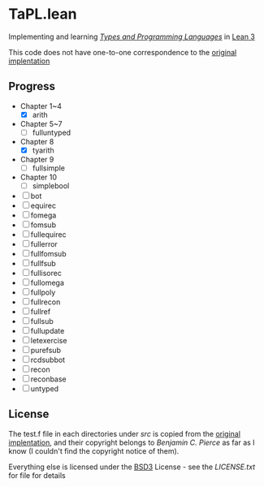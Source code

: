 * TaPL.lean
Implementing and learning /[[https://www.cis.upenn.edu/~bcpierce/tapl/checkers/arith.tar.gz][Types and Programming Languages]]/ in [[https://github.com/leanprover-community/lean][Lean 3]]

This code does not have one-to-one correspondence to the [[https://www.cis.upenn.edu/~bcpierce/tapl/checkers][original implentation]]

** Progress
- Chapter 1~4
  - [X] arith
- Chapter 5~7
  - [ ] fulluntyped
- Chapter 8
  - [X] tyarith
- Chapter 9
  - [ ] fullsimple
- Chapter 10
  - [ ] simplebool
- [ ] bot
- [ ] equirec
- [ ] fomega
- [ ] fomsub
- [ ] fullequirec
- [ ] fullerror
- [ ] fullfomsub
- [ ] fullfsub
- [ ] fullisorec
- [ ] fullomega
- [ ] fullpoly
- [ ] fullrecon
- [ ] fullref
- [ ] fullsub
- [ ] fullupdate
- [ ] letexercise
- [ ] purefsub
- [ ] rcdsubbot
- [ ] recon
- [ ] reconbase
- [ ] untyped

** License
The test.f file in each directories under [[src][src]] is copied from the [[https://www.cis.upenn.edu/~bcpierce/tapl/checkers][original implentation]], and their copyright belongs to [[ https://www.cis.upenn.edu/~bcpierce][Benjamin C. Pierce]] as far as I know (I couldn't find the copyright notice of them).

Everything else is licensed under the [[https://opensource.org/licenses/BSD-3-Clause][BSD3]] License - see the [[LICENSE.txt][LICENSE.txt]] for file for details
